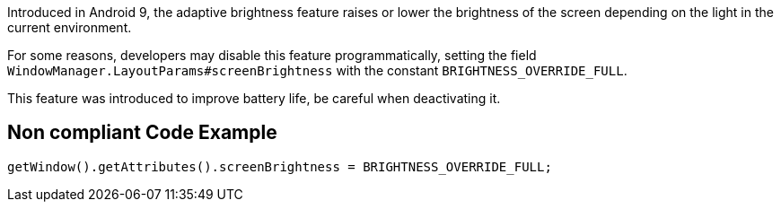 Introduced in Android 9, the adaptive brightness feature raises or lower the brightness of the screen depending on the light in the current environment.

For some reasons, developers may disable this feature programmatically, setting the field `WindowManager.LayoutParams#screenBrightness` with the constant `BRIGHTNESS_OVERRIDE_FULL`.

This feature was introduced to improve battery life, be careful when deactivating it.

== Non compliant Code Example

[source,java]
----
getWindow().getAttributes().screenBrightness = BRIGHTNESS_OVERRIDE_FULL;
----
